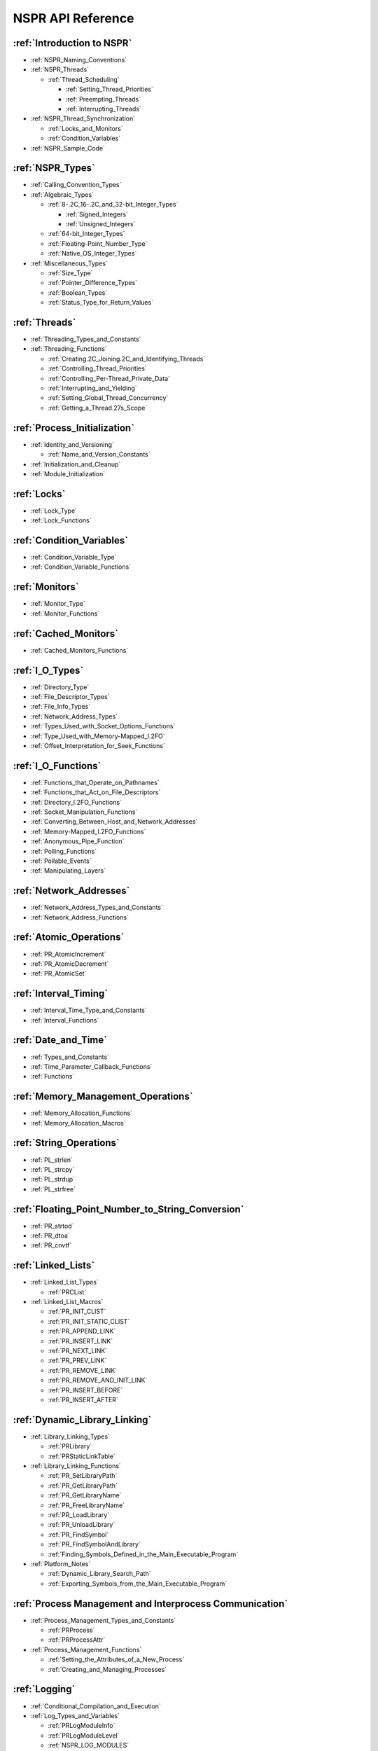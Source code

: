 NSPR API Reference
==================

.. _Introduction_to_NSPR:

:ref:`Introduction to NSPR`
--------------------------------------------------------------------------------

-  :ref:`NSPR_Naming_Conventions`
-  :ref:`NSPR_Threads`

   -  :ref:`Thread_Scheduling`

      -  :ref:`Setting_Thread_Priorities`
      -  :ref:`Preempting_Threads`
      -  :ref:`Interrupting_Threads`

-  :ref:`NSPR_Thread_Synchronization`

   -  :ref:`Locks_and_Monitors`
   -  :ref:`Condition_Variables`

-  :ref:`NSPR_Sample_Code`

:ref:`NSPR_Types`
-----------------

-  :ref:`Calling_Convention_Types`
-  :ref:`Algebraic_Types`

   -  :ref:`8-.2C_16-.2C_and_32-bit_Integer_Types`

      - :ref:`Signed_Integers`
      - :ref:`Unsigned_Integers`

   -  :ref:`64-bit_Integer_Types`
   -  :ref:`Floating-Point_Number_Type`
   -  :ref:`Native_OS_Integer_Types`

-  :ref:`Miscellaneous_Types`

   -  :ref:`Size_Type`
   -  :ref:`Pointer_Difference_Types`
   -  :ref:`Boolean_Types`
   -  :ref:`Status_Type_for_Return_Values`

.. _Threads:

:ref:`Threads`
--------------

-  :ref:`Threading_Types_and_Constants`
-  :ref:`Threading_Functions`

   -  :ref:`Creating.2C_Joining.2C_and_Identifying_Threads`
   -  :ref:`Controlling_Thread_Priorities`
   -  :ref:`Controlling_Per-Thread_Private_Data`
   -  :ref:`Interrupting_and_Yielding`
   -  :ref:`Setting_Global_Thread_Concurrency`
   -  :ref:`Getting_a_Thread.27s_Scope`

.. _Process_Initialization:

:ref:`Process_Initialization`
-----------------------------

-  :ref:`Identity_and_Versioning`

   -  :ref:`Name_and_Version_Constants`

-  :ref:`Initialization_and_Cleanup`
-  :ref:`Module_Initialization`

.. _Locks:

:ref:`Locks`
------------

-  :ref:`Lock_Type`
-  :ref:`Lock_Functions`

.. _Condition_Variables:

:ref:`Condition_Variables`
--------------------------

-  :ref:`Condition_Variable_Type`
-  :ref:`Condition_Variable_Functions`

.. _Monitors:

:ref:`Monitors`
---------------

-  :ref:`Monitor_Type`
-  :ref:`Monitor_Functions`

.. _Cached_Monitors:

:ref:`Cached_Monitors`
----------------------

-  :ref:`Cached_Monitors_Functions`

.. _I.2FO_Types:

:ref:`I_O_Types`
----------------

-  :ref:`Directory_Type`
-  :ref:`File_Descriptor_Types`
-  :ref:`File_Info_Types`
-  :ref:`Network_Address_Types`
-  :ref:`Types_Used_with_Socket_Options_Functions`
-  :ref:`Type_Used_with_Memory-Mapped_I.2FO`
-  :ref:`Offset_Interpretation_for_Seek_Functions`

.. _I.2FO_Functions:

:ref:`I_O_Functions`
--------------------

-  :ref:`Functions_that_Operate_on_Pathnames`
-  :ref:`Functions_that_Act_on_File_Descriptors`
-  :ref:`Directory_I.2FO_Functions`
-  :ref:`Socket_Manipulation_Functions`
-  :ref:`Converting_Between_Host_and_Network_Addresses`
-  :ref:`Memory-Mapped_I.2FO_Functions`
-  :ref:`Anonymous_Pipe_Function`
-  :ref:`Polling_Functions`
-  :ref:`Pollable_Events`
-  :ref:`Manipulating_Layers`

.. _Network_Addresses:

:ref:`Network_Addresses`
------------------------

-  :ref:`Network_Address_Types_and_Constants`
-  :ref:`Network_Address_Functions`

.. _Atomic_Operations:

:ref:`Atomic_Operations`
------------------------

-  :ref:`PR_AtomicIncrement`
-  :ref:`PR_AtomicDecrement`
-  :ref:`PR_AtomicSet`

.. _Interval_Timing:

:ref:`Interval_Timing`
----------------------

-  :ref:`Interval_Time_Type_and_Constants`
-  :ref:`Interval_Functions`

.. _Date_and_Time:

:ref:`Date_and_Time`
--------------------

-  :ref:`Types_and_Constants`
-  :ref:`Time_Parameter_Callback_Functions`
-  :ref:`Functions`

.. _Memory_Management_Operations:

:ref:`Memory_Management_Operations`
-----------------------------------

-  :ref:`Memory_Allocation_Functions`
-  :ref:`Memory_Allocation_Macros`

.. _String_Operations:

:ref:`String_Operations`
------------------------

-  :ref:`PL_strlen`
-  :ref:`PL_strcpy`
-  :ref:`PL_strdup`
-  :ref:`PL_strfree`

.. _Floating_Point_Number_to_String_Conversion:

:ref:`Floating_Point_Number_to_String_Conversion`
-------------------------------------------------

-  :ref:`PR_strtod`
-  :ref:`PR_dtoa`
-  :ref:`PR_cnvtf`

.. _Linked_Lists:

:ref:`Linked_Lists`
-------------------

-  :ref:`Linked_List_Types`

   -  :ref:`PRCList`

-  :ref:`Linked_List_Macros`

   -  :ref:`PR_INIT_CLIST`
   -  :ref:`PR_INIT_STATIC_CLIST`
   -  :ref:`PR_APPEND_LINK`
   -  :ref:`PR_INSERT_LINK`
   -  :ref:`PR_NEXT_LINK`
   -  :ref:`PR_PREV_LINK`
   -  :ref:`PR_REMOVE_LINK`
   -  :ref:`PR_REMOVE_AND_INIT_LINK`
   -  :ref:`PR_INSERT_BEFORE`
   -  :ref:`PR_INSERT_AFTER`

.. _Dynamic_Library_Linking:

:ref:`Dynamic_Library_Linking`
------------------------------

-  :ref:`Library_Linking_Types`

   -  :ref:`PRLibrary`
   -  :ref:`PRStaticLinkTable`

-  :ref:`Library_Linking_Functions`

   -  :ref:`PR_SetLibraryPath`
   -  :ref:`PR_GetLibraryPath`
   -  :ref:`PR_GetLibraryName`
   -  :ref:`PR_FreeLibraryName`
   -  :ref:`PR_LoadLibrary`
   -  :ref:`PR_UnloadLibrary`
   -  :ref:`PR_FindSymbol`
   -  :ref:`PR_FindSymbolAndLibrary`
   -  :ref:`Finding_Symbols_Defined_in_the_Main_Executable_Program`

-  :ref:`Platform_Notes`

   -  :ref:`Dynamic_Library_Search_Path`
   -  :ref:`Exporting_Symbols_from_the_Main_Executable_Program`

.. _Process_Management_and_Interprocess_Communication:

:ref:`Process Management and Interprocess Communication`
--------------------------------------------------------

-  :ref:`Process_Management_Types_and_Constants`

   -  :ref:`PRProcess`
   -  :ref:`PRProcessAttr`

-  :ref:`Process_Management_Functions`

   -  :ref:`Setting_the_Attributes_of_a_New_Process`
   -  :ref:`Creating_and_Managing_Processes`

.. _Logging:

:ref:`Logging`
-----------------------------------------

-  :ref:`Conditional_Compilation_and_Execution`
-  :ref:`Log_Types_and_Variables`

   -  :ref:`PRLogModuleInfo`
   -  :ref:`PRLogModuleLevel`
   -  :ref:`NSPR_LOG_MODULES`
   -  :ref:`NSPR_LOG_FILE`

-  :ref:`Logging_Functions_and_Macros`

   -  :ref:`PR_NewLogModule`
   -  :ref:`PR_SetLogFile`
   -  :ref:`PR_SetLogBuffering`
   -  :ref:`PR_LogPrint`
   -  :ref:`PR_LogFlush`
   -  :ref:`PR_LOG_TEST`
   -  :ref:`PR_LOG`
   -  :ref:`PR_Assert`
   -  :ref:`PR_ASSERT`
   -  :ref:`PR_NOT_REACHED`

-  :ref:`Use_Example`

.. _Named_Shared_Memory:

:ref:`Named_Shared_Memory`
--------------------------

-  :ref:`Shared_Memory_Protocol`
-  :ref:`Named_Shared_Memory_Functions`

.. _Anonymous_Shared_Memory:

:ref:`Anonymous_Shared_Memory`
------------------------------

-  :ref:`Anonymous_Memory_Protocol`
-  :ref:`Anonymous_Shared_Memory_Functions`

.. _IPC_Semaphores:

:ref:`IPC_Semaphores`
---------------------

-  :ref:`IPC_Semaphore_Functions`

.. _Thread_Pools:

:ref:`Thread_Pools`
-------------------

-  :ref:`Thread_Pool_Types`
-  :ref:`Thread_Pool_Functions`

.. _Random_Number_Generator:

:ref:`Random_Number_Generator`
------------------------------

-  :ref:`Random_Number_Generator_Function`

.. _Hash_Tables:

:ref:`Hash_Tables`
------------------

-  :ref:`Hash_Table_Types_and_Constants`
-  :ref:`Hash_Table_Functions`

.. _NSPR_Error_Handling:

:ref:`NSPR_Error_Handling`
--------------------------

-  :ref:`Error_Type`
-  :ref:`Error_Functions`
-  :ref:`Error_Codes`
